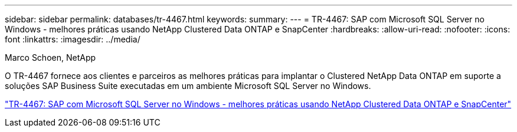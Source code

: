 ---
sidebar: sidebar 
permalink: databases/tr-4467.html 
keywords:  
summary:  
---
= TR-4467: SAP com Microsoft SQL Server no Windows - melhores práticas usando NetApp Clustered Data ONTAP e SnapCenter
:hardbreaks:
:allow-uri-read: 
:nofooter: 
:icons: font
:linkattrs: 
:imagesdir: ../media/


Marco Schoen, NetApp

[role="lead"]
O TR-4467 fornece aos clientes e parceiros as melhores práticas para implantar o Clustered NetApp Data ONTAP em suporte a soluções SAP Business Suite executadas em um ambiente Microsoft SQL Server no Windows.

link:https://www.netapp.com/pdf.html?item=/media/16865-tr-4467pdf.pdf["TR-4467: SAP com Microsoft SQL Server no Windows - melhores práticas usando NetApp Clustered Data ONTAP e SnapCenter"^]

